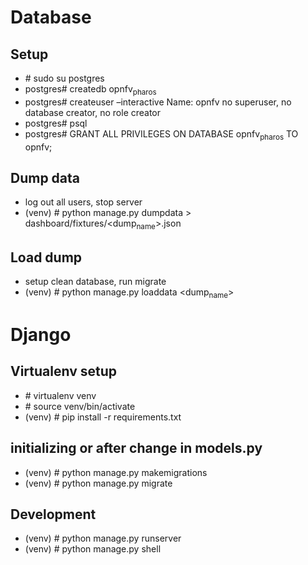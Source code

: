 * Database

** Setup

-   # sudo su postgres
-   postgres# createdb opnfv_pharos
-   postgres# createuser --interactive
    Name: opnfv
    no superuser, no database creator, no role creator
-   postgres# psql
-   postgres# GRANT ALL PRIVILEGES ON DATABASE opnfv_pharos TO opnfv;

** Dump data

-   log out all users, stop server
-   (venv) # python manage.py dumpdata > dashboard/fixtures/<dump_name>.json

** Load dump

-   setup clean database, run migrate
-   (venv) # python manage.py loaddata <dump_name>

* Django

** Virtualenv setup

-   # virtualenv venv
-   # source venv/bin/activate
-   (venv) # pip install -r requirements.txt

** initializing or after change in models.py

-   (venv) # python manage.py makemigrations
-   (venv) # python manage.py migrate

** Development

-   (venv) # python manage.py runserver
-   (venv) # python manage.py shell  
